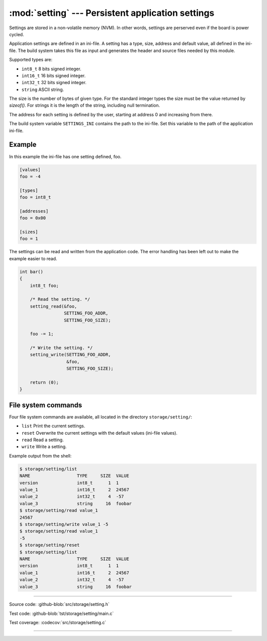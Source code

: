 :mod:`setting` --- Persistent application settings
==================================================

.. module:: setting
   :synopsis: Persistent application settings.

Settings are stored in a non-volatile memory (NVM). In other words,
settings are perserved even if the board is power cycled.

Application settings are defined in an ini-file. A setting has a type,
size, address and default value, all defined in the ini-file. The
build system takes this file as input and generates the header and
source files needed by this module.

Supported types are:

- ``int8_t`` 8 bits signed integer.

- ``int16_t`` 16 bits signed integer.

- ``int32_t`` 32 bits signed integer.

- ``string`` ASCII string.

The size is the number of bytes of given type. For the standard
integer types the size must be the value returned by `sizeof()`. For
strings it is the length of the string, including null termination.

The address for each setting is defined by the user, starting at
address 0 and increasing from there.

The build system variable ``SETTINGS_INI`` contains the path to the
ini-file. Set this variable to the path of the application ini-file.

Example
-------

In this example the ini-file has one setting defined, foo.

.. code-block:: ini

   [values]
   foo = -4

   [types]
   foo = int8_t

   [addresses]
   foo = 0x00

   [sizes]
   foo = 1

The settings can be read and written from the application code. The
error handling has been left out to make the example easier to read.

.. code-block:: c

   int bar()
   {
       int8_t foo;

       /* Read the setting. */
       setting_read(&foo,
                    SETTING_FOO_ADDR,
                    SETTING_FOO_SIZE);

       foo -= 1;

       /* Write the setting. */
       setting_write(SETTING_FOO_ADDR,
                     &foo,
                     SETTING_FOO_SIZE);

       return (0);
   }

File system commands
--------------------

Four file system commands are available, all located in the directory
``storage/setting/``:

- ``list`` Print the current settings.

- ``reset`` Overwrite the current settings with the default values
  (ini-file values).

- ``read`` Read a setting.

- ``write`` Write a setting.

Example output from the shell:

.. code-block:: text

    $ storage/setting/list 
    NAME                  TYPE     SIZE  VALUE
    version               int8_t      1  1
    value_1               int16_t     2  24567
    value_2               int32_t     4  -57
    value_3               string     16  foobar
    $ storage/setting/read value_1
    24567
    $ storage/setting/write value_1 -5
    $ storage/setting/read value_1
    -5
    $ storage/setting/reset
    $ storage/setting/list 
    NAME                  TYPE     SIZE  VALUE
    version               int8_t      1  1
    value_1               int16_t     2  24567
    value_2               int32_t     4  -57
    value_3               string     16  foobar

----------------------------------------------

Source code: :github-blob:`src/storage/setting.h`

Test code: :github-blob:`tst/storage/setting/main.c`

Test coverage: :codecov:`src/storage/setting.c`

----------------------------------------------

.. doxygenfile:: storage/setting.h
   :project: simba

